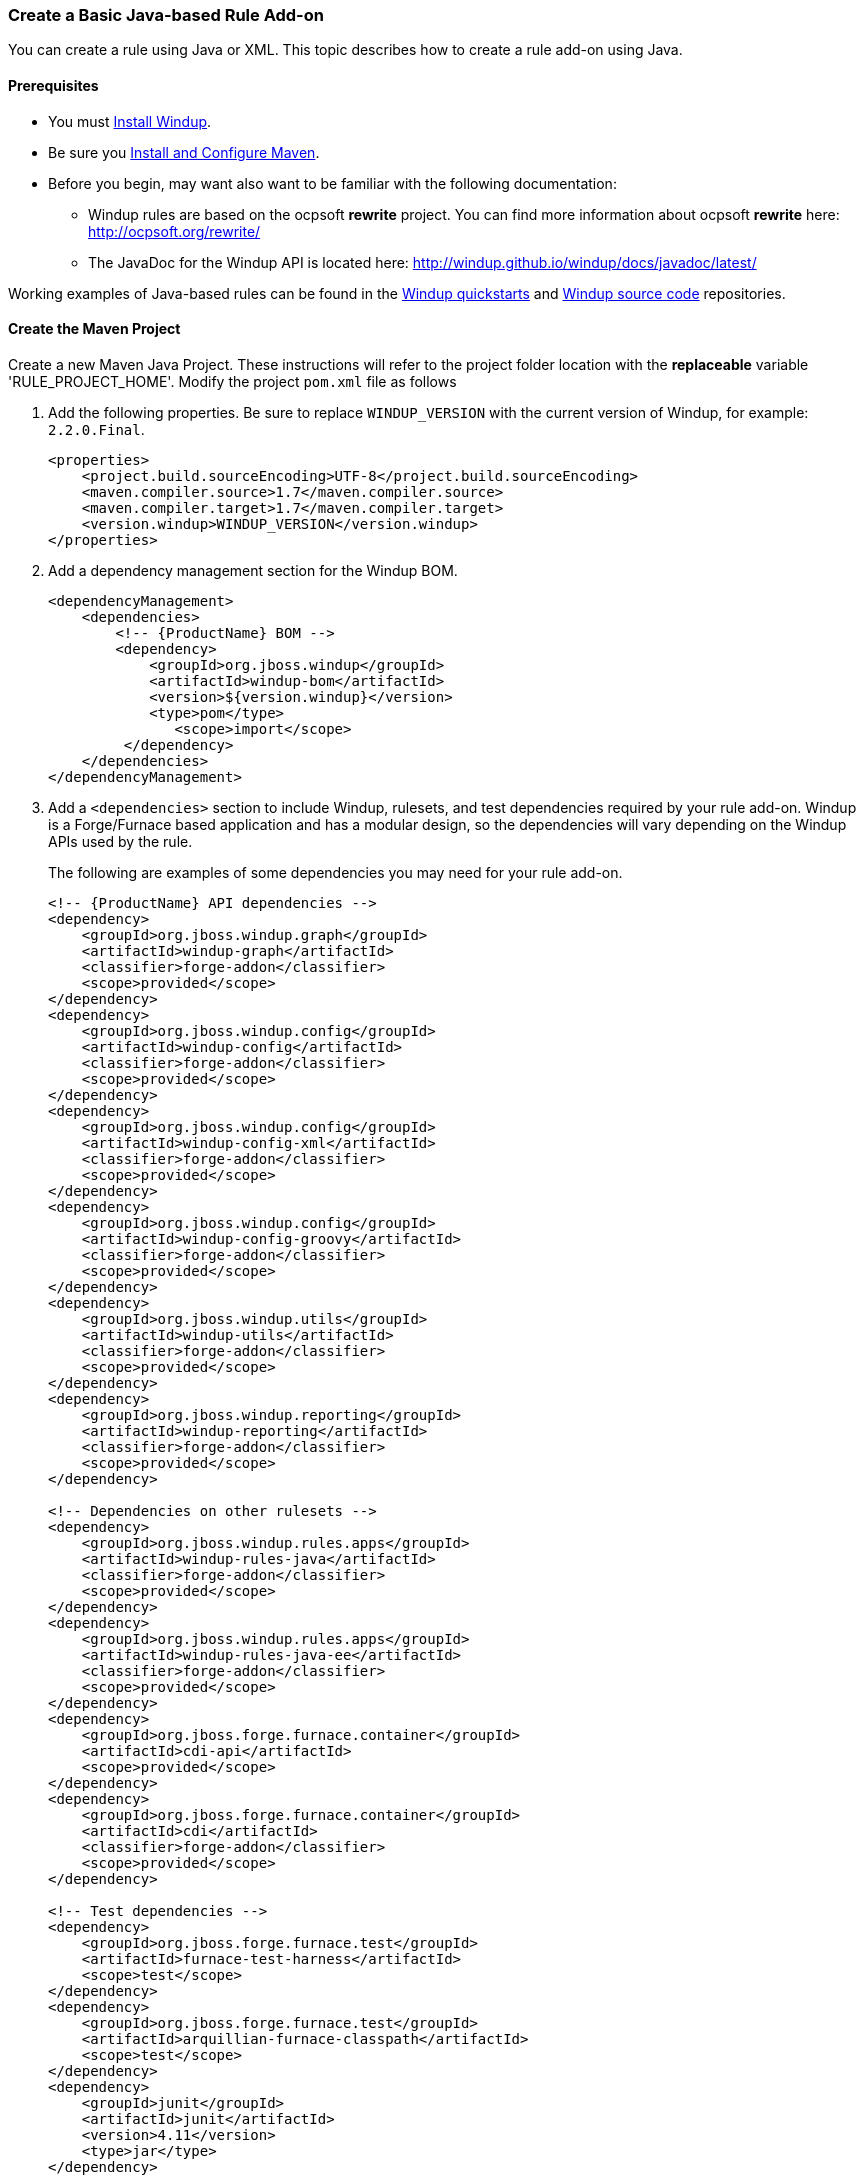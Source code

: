 :ProductName: Windup
:ProductVersion: 2.2.0-Final
:ProductDistribution: windup-distribution-2.2.0-Final
:ProductHomeVar: WINDUP_HOME 

[[Rules-Create-a-Basic-Java-based-Rule-Add-on]]
=== Create a Basic Java-based Rule Add-on

You can create a rule using Java or XML. This topic describes how to create a rule add-on using Java.

==== Prerequisites

* You must xref:Install[Install {ProductName}]. 
* Be sure you xref:Install-and-Configure-Maven[Install and Configure Maven].
* Before you begin, may want also want to be familiar with the following documentation:
** {ProductName} rules are based on the ocpsoft *rewrite* project. You can find more information about ocpsoft *rewrite* here: http://ocpsoft.org/rewrite/
** The JavaDoc for the {ProductName} API is located here: http://windup.github.io/windup/docs/javadoc/latest/

Working examples of Java-based rules can be found in the https://github.com/windup/windup-quickstarts[{ProductName} quickstarts] and https://github.com/windup/windup[{ProductName} source code] repositories.
 
==== Create the Maven Project

Create a new Maven Java Project. These instructions will refer to the project folder location with the *replaceable* variable 'RULE_PROJECT_HOME'. Modify the project `pom.xml` file as follows

1. Add the following properties. Be sure to replace `WINDUP_VERSION` with the current version of {ProductName}, for example: `2.2.0.Final`.
+
[source,xml]
----
<properties>
    <project.build.sourceEncoding>UTF-8</project.build.sourceEncoding>
    <maven.compiler.source>1.7</maven.compiler.source>
    <maven.compiler.target>1.7</maven.compiler.target>
    <version.windup>WINDUP_VERSION</version.windup>
</properties>
----

2. Add a dependency management section for the {ProductName} BOM. 
+
[source,xml]
----
<dependencyManagement>
    <dependencies>
        <!-- {ProductName} BOM -->
        <dependency>
            <groupId>org.jboss.windup</groupId>
            <artifactId>windup-bom</artifactId>
            <version>${version.windup}</version>
            <type>pom</type>
               <scope>import</scope>
         </dependency>
    </dependencies>
</dependencyManagement>
----

3. Add a `<dependencies>` section to include {ProductName}, rulesets, and test dependencies required by your rule add-on. {ProductName} is a Forge/Furnace based application and has a modular design, so the dependencies will vary depending on the {ProductName} APIs used by the rule. 
// For more information on {ProductName} dependencies, see xref:Dev-Dependencies[{ProductName} Dependencies]. 
+
The following are examples of some dependencies you may need for your rule add-on.
+
[source,xml]
----
<!-- {ProductName} API dependencies -->
<dependency>
    <groupId>org.jboss.windup.graph</groupId>
    <artifactId>windup-graph</artifactId>
    <classifier>forge-addon</classifier>
    <scope>provided</scope>
</dependency>
<dependency>
    <groupId>org.jboss.windup.config</groupId>
    <artifactId>windup-config</artifactId>
    <classifier>forge-addon</classifier>
    <scope>provided</scope>
</dependency>
<dependency>
    <groupId>org.jboss.windup.config</groupId>
    <artifactId>windup-config-xml</artifactId>
    <classifier>forge-addon</classifier>
    <scope>provided</scope>
</dependency>
<dependency>
    <groupId>org.jboss.windup.config</groupId>
    <artifactId>windup-config-groovy</artifactId>
    <classifier>forge-addon</classifier>
    <scope>provided</scope>
</dependency>
<dependency>
    <groupId>org.jboss.windup.utils</groupId>
    <artifactId>windup-utils</artifactId>
    <classifier>forge-addon</classifier>
    <scope>provided</scope>
</dependency>
<dependency>
    <groupId>org.jboss.windup.reporting</groupId>
    <artifactId>windup-reporting</artifactId>
    <classifier>forge-addon</classifier>
    <scope>provided</scope>
</dependency>

<!-- Dependencies on other rulesets -->
<dependency>
    <groupId>org.jboss.windup.rules.apps</groupId>
    <artifactId>windup-rules-java</artifactId>
    <classifier>forge-addon</classifier>
    <scope>provided</scope>
</dependency>
<dependency>
    <groupId>org.jboss.windup.rules.apps</groupId>
    <artifactId>windup-rules-java-ee</artifactId>
    <classifier>forge-addon</classifier>
    <scope>provided</scope>
</dependency>
<dependency>
    <groupId>org.jboss.forge.furnace.container</groupId>
    <artifactId>cdi-api</artifactId>
    <scope>provided</scope>
</dependency>
<dependency>
    <groupId>org.jboss.forge.furnace.container</groupId>
    <artifactId>cdi</artifactId>
    <classifier>forge-addon</classifier>
    <scope>provided</scope>
</dependency>

<!-- Test dependencies -->
<dependency>
    <groupId>org.jboss.forge.furnace.test</groupId>
    <artifactId>furnace-test-harness</artifactId>
    <scope>test</scope>
</dependency>
<dependency>
    <groupId>org.jboss.forge.furnace.test</groupId>
    <artifactId>arquillian-furnace-classpath</artifactId>
    <scope>test</scope>
</dependency>
<dependency>
    <groupId>junit</groupId>
    <artifactId>junit</artifactId>
    <version>4.11</version>
    <type>jar</type>
</dependency>

<dependency>
    <groupId>org.jboss.windup.exec</groupId>
    <artifactId>windup-exec</artifactId>
    <classifier>forge-addon</classifier>
    <scope>test</scope>
</dependency>
----

4. Add the `<plugins>` section to make it a Forge add-on.
+
[source,xml]
----
<build>
    <plugins>
        <!-- This plugin makes this artifact a Forge add-on. -->
        <plugin>
            <artifactId>maven-jar-plugin</artifactId>
            <executions>
                <execution>
                    <id>create-forge-addon</id>
                    <phase>package</phase>
                    <goals>
                        <goal>jar</goal>
                    </goals>
                    <configuration>
                        <classifier>forge-addon</classifier>
                    </configuration>
                </execution>
            </executions>
        </plugin>
    </plugins>
<build>
----

==== Create the Java RuleProvider Class

. Within your Maven project, create the Java RuleProvider class.

* This class can extend http://windup.github.io/windup/docs/latest/javadoc/org/jboss/windup/config/AbstractRuleProvider.html[AbstractRuleProvider] or one of the following helper classes: http://windup.github.io/windup/docs/latest/javadoc/org/jboss/windup/config/SingleRuleProvider.html[SingleRuleProvider] or  http://windup.github.io/windup/docs/latest/javadoc/org/jboss/windup/config/IteratingRuleProvider.html[IteratingRuleProvider]. 
* If you prefer not to extend one of these classes, you can implement the http://windup.github.io/windup/docs/latest/javadoc/org/jboss/windup/config/RuleProvider.html[RuleProvider] interface.
* It is recommended that you end the name of the class with `RuleProvider`. For example:
+
[source,java]
----
public class MyCustomRuleProvider extends AbstractRuleProvider
{
}
----

. Provide a constructor for your rule class. 

* In the constructor, you can create a new http://windup.github.io/windup/docs/latest/javadoc/org/jboss/windup/config/metadata/RuleProviderMetadata.html[RuleProviderMetadata] builder instance for thisn RuleProvider type, using the provided parameters and http://windup.github.io/windup/docs/latest/javadoc/org/jboss/windup/config/metadata/RulesetMetadata.html[RulesetMetadata]. 
* By default, rules run in the http://windup.github.io/windup/docs/latest/javadoc/org/jboss/windup/config/phase/MigrationRulesPhase.html[MigrationRulesPhase]. If your rule should run earlier during the initial http://windup.github.io/windup/docs/latest/javadoc/org/jboss/windup/config/phase/DiscoveryPhase.html[DiscoveryPhase], this can be overridden in the constructor using the `setPhase()` method.
* Use the `addExecuteAfter()` or `addExecuteBefore()` method to control the order in which the rule is executed, 
+
[source,java]
----
public MyCustomRuleProvider()
{
    super(MetadataBuilder.forProvider(MyCustomRuleProvider.class)
                .setPhase(DiscoveryPhase.class)
                .addExecuteBefore(MyOtherRuleProvider.class));
}
----
+
For more information about rule phases, see xref:Rules-Rule-Execution-Lifecycle[Rules Execution Lifecycles].
. Finally, add rules to the rule provider. Rules are added in the `getConfiguration()` method using the `ConfigurationBuilder.begin().addRule()` code construct. 
* Java rules consist of _conditions_ and _actions_ and follow the familiar "if/then/else" construct:

    when(condition)
        perform(action)
    otherwise
        perform(action

** Conditions are specified using `.when()`.
** Actions are performed using `.perform()`.
* High-level Conditions and Operations
+
The following is a specific high-level rule which uses high-level conditions (`JavaClass`) and operations (`Classification`). See the documentation of those conditions and operations for the details.
+
[source,java]
----
@Override
public Configuration getConfiguration(GraphContext context)
{
    return ConfigurationBuilder.begin()
        .addRule()
        .when(JavaClass.references("weblogic.servlet.annotation.WLServlet").at(TypeReferenceLocation.ANNOTATION)
        )
        .perform(
            Classification.as("WebLogic @WLServlet")
               .with(Link.to("Java EE 6 @WebServlet", "https://access.redhat.com/documentation/en-US/JBoss_Enterprise_Application_Platform/index.html"))
               .withEffort(0)
               .and(Hint.withText("Migrate to Java EE 6 @WebServlet.").withEffort(8))
        );
}
----
+
Working examples of Java-based rules can be found in the https://github.com/windup/windup-quickstarts[{ProductName} quickstarts] and https://github.com/windup/windup[{ProductName} source code] repositories.
* Low-level Conditions and Operations
+
As you can see, the conditions and operations above are Java-specific.
They come with the `Java Basic` ruleset. The list of existing rulesets
will be part of the project documentation. Each ruleset will be
accompanied with a documentation for its `Condition`s and `Operation`s
(and also `Model`s).
+
These high-level elements provided by rulesets may cover majority of
cases, but not all. Then, you will need to dive into the mid-level
{ProductName} building elements.
* Mid-level Conditions and Operations

. Create a `beans.xml` file in the project `META-INF/` directory, for example:
+
----
PROJECT_DIRECTORY/src/main/resources/META-INF/beans.xml
----
+
This file tells CDI to scan your add-on for CDI beans. The file can be empty, but it is a good practice to include the basic schema information.
+
[source,xml]
----
<!-- Marker file indicating CDI 1.0 should be enabled -->
<beans xmlns="http://java.sun.com/xml/ns/javaee"
   xmlns:xsi="http://www.w3.org/2001/XMLSchema-instance"
   xsi:schemaLocation="
      http://java.sun.com/xml/ns/javaee 
      http://java.sun.com/xml/ns/javaee/beans_1_0.xsd">
</beans>
----

==== Install the Java-based Rule Add-on

The easiest and fastest way to build the rule add-on, install it into the local Maven repository, and install it into {ProductName} as a rule add-on is to use the {ProductName} `addon-build-and-install` command.

* If you have not started {ProductName}, follow the instructions to xref:Execute[Execute {ProductName}].
* At the {ProductName} console prompt, enter the `addon-build-and-install` command:

        addon-build-and-install --projectRoot RULE_PROJECT_HOME

* You should see a result similar to the following.

        ***SUCCESS*** Addon MyCustomRuleProvider:::2.2.0.Final was installed successfully.

==== Test the Java-based Rule Add-on

Test the Java-based rule add-on against your application file by running the `windup-migrate-app` command in the {ProductName} console prompt.

The command uses this syntax:

    windup-migrate-app [--sourceMode true] --input INPUT_ARCHIVE_OR_FOLDER --output OUTPUT_REPORT_DIRECTORY --packages PACKAGE_1 PACKAGE_2 PACKAGE_N

You should see the following result:

    ***SUCCESS*** Windup report created: QUICKSTART_HOME/windup-reports-java/index.html

For more information and examples of how to run {ProductName}, see: xref:Execute[Execute {ProductName}] 

==== Review the Output Report

1. Open OUTPUT_REPORT_DIRECTORY /index.html file in a browser.
2. You are presented with an Overview page containing the application profiles.
3. Click on the application link to review the detail page. Check to be sure the warning messages, links, and story points match what you expect to see.

